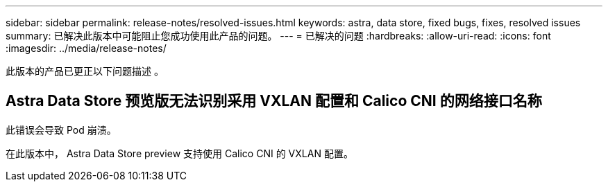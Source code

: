 ---
sidebar: sidebar 
permalink: release-notes/resolved-issues.html 
keywords: astra, data store, fixed bugs, fixes, resolved issues 
summary: 已解决此版本中可能阻止您成功使用此产品的问题。 
---
= 已解决的问题
:hardbreaks:
:allow-uri-read: 
:icons: font
:imagesdir: ../media/release-notes/


此版本的产品已更正以下问题描述 。



== Astra Data Store 预览版无法识别采用 VXLAN 配置和 Calico CNI 的网络接口名称

此错误会导致 Pod 崩溃。

在此版本中， Astra Data Store preview 支持使用 Calico CNI 的 VXLAN 配置。
